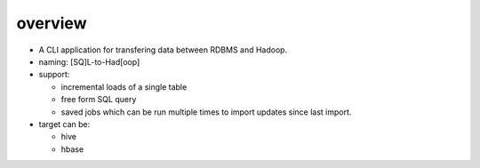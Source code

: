 overview
========
- A CLI application for transfering data between RDBMS and Hadoop.

- naming: [SQ]L-to-Had[oop]

- support:

  * incremental loads of a single table

  * free form SQL query

  * saved jobs which can be run multiple times to import updates since last
    import.

- target can be:

  * hive

  * hbase
